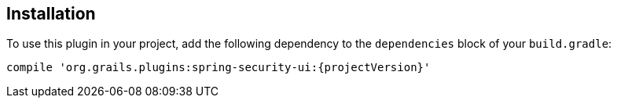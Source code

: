 == Installation

To use this plugin in your project, add the following dependency to the `dependencies` block of your `build.gradle`:

`compile 'org.grails.plugins:spring-security-ui:{projectVersion}'`
